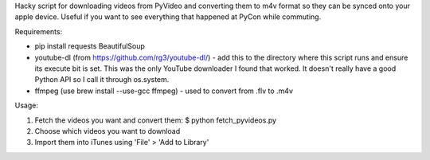 Hacky script for downloading videos from PyVideo and converting them to m4v 
format so they can be synced onto your apple device.  Useful if you
want to see everything that happened at PyCon while commuting.

Requirements:

* pip install requests BeautifulSoup
* youtube-dl (from https://github.com/rg3/youtube-dl/) - add this to the directory
  where this script runs and ensure its execute bit is set.  This was the only 
  YouTube downloader I found that worked.  It doesn't really have a good
  Python API so I call it through os.system.
* ffmpeg (use brew install --use-gcc ffmpeg) - used to convert from .flv to
  .m4v

Usage:

1. Fetch the videos you want and convert them:
   $ python fetch_pyvideos.py

2. Choose which videos you want to download

3. Import them into iTunes using 'File' > 'Add to Library'
